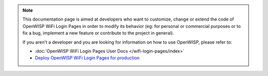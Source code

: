 .. note::

    This documentation page is aimed at developers who want to customize,
    change or extend the code of OpenWISP WiFi Login Pages in order to
    modify its behavior (eg: for personal or commercial purposes or to fix
    a bug, implement a new feature or contribute to the project in
    general).

    If you aren't a developer and you are looking for information on how
    to use OpenWISP, please refer to:

    - :doc:`OpenWISP WiFi Login Pages User Docs </wifi-login-pages/index>`
    - `Deploy OpenWISP WiFi Login Pages for production
      <https://github.com/openwisp/ansible-openwisp-wifi-login-pages/>`_
